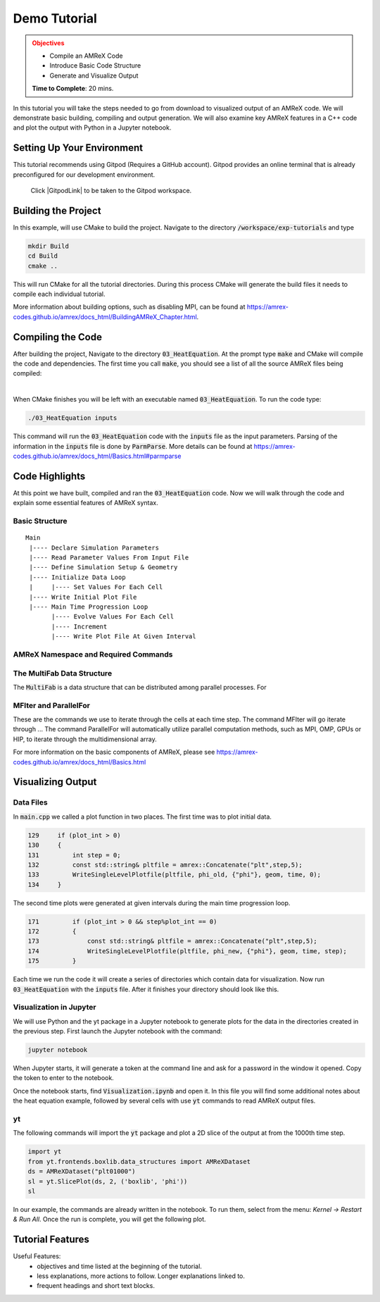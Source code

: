 Demo Tutorial
=============

..
   Questions*
   What do people need fingers on keys for. What are the core things to have them do.

 
.. admonition:: **Objectives**
   :class: warning

   - Compile an AMReX Code 
   - Introduce Basic Code Structure
   - Generate and Visualize Output     
     
   **Time to Complete**: 20 mins. 


In this tutorial you will take the steps needed to go from download to
visualized output of an AMReX code. We will demonstrate basic building, 
compiling and output generation. We will also examine key AMReX features
in a C++ code and plot the output with Python in a Jupyter notebook.


Setting Up Your Environment
~~~~~~~~~~~~~~~~~~~~~~~~~~~

This tutorial recommends using Gitpod (Requires a GitHub account).  Gitpod
provides an online terminal that is already preconfigured for our development 
environment.

 Click |GitpodLink| to be taken to the Gitpod workspace. 

.. |GitpodLink| raw:: html

   <a href="https://gitpod.io/#https://github.com/atmyers/ecp-tutorials" target="_blank">here</a>

..
    To download and build AMReX yourself see:
    https://amrex-codes.github.io/amrex/docs_html/GettingStarted.html
    and
    https://amrex-codes.github.io/amrex/docs_html/BuildingAMReX_Chapter.html


Building the Project 
~~~~~~~~~~~~~~~~~~~~

In this example, will use CMake to build the project. Navigate to the directory
:code:`/workspace/exp-tutorials`
and type

.. code-block:: 
   
   mkdir Build
   cd Build
   cmake ..

This will run CMake for all the tutorial directories. During this process
CMake will generate the build files it needs to compile each individual
tutorial.


More information about building options, such as disabling MPI, can be found at
https://amrex-codes.github.io/amrex/docs_html/BuildingAMReX_Chapter.html.

Compiling the Code
~~~~~~~~~~~~~~~~~~

After building the project, Navigate to the directory :code:`03_HeatEquation`. 
At the prompt type :code:`make` and
CMake will compile the code and dependencies. The first time you call :code:`make`, 
you should see a list of all the source AMReX files being compiled:

.. image:: ./images_tutorial/Cmake_make.png

|

When CMake finishes you will be left with an executable named :code:`03_HeatEquation`. 
To run the code type:

.. code-block::

   ./03_HeatEquation inputs

This command will run the :code:`03_HeatEquation` code with the :code:`inputs` file as
the input parameters. Parsing of the information in the :code:`inputs` file is done by
:code:`ParmParse`. More details can be found at
https://amrex-codes.github.io/amrex/docs_html/Basics.html#parmparse

Code Highlights
~~~~~~~~~~~~~~~

At this point we have built, compiled and ran the :code:`03_HeatEquation` code. Now
we will walk through the code and explain some essential features of AMReX syntax.

Basic Structure
^^^^^^^^^^^^^^^
::

   Main
    |---- Declare Simulation Parameters
    |---- Read Parameter Values From Input File
    |---- Define Simulation Setup & Geometry
    |---- Initialize Data Loop
    |     |---- Set Values For Each Cell
    |---- Write Initial Plot File
    |---- Main Time Progression Loop
          |---- Evolve Values For Each Cell
          |---- Increment
          |---- Write Plot File At Given Interval


AMReX Namespace and Required Commands
^^^^^^^^^^^^^^^^^^^^^^^^^^^^^^^^^^^^^
  

The MultiFab Data Structure
^^^^^^^^^^^^^^^^^^^^^^^^^^^

The :code:`MultiFab` is a data structure that can 
be distributed among parallel processes. For 



MFIter and ParallelFor
^^^^^^^^^^^^^^^^^^^^^^

These are the commands we use to iterate through
the cells at each time step. The command MFIter
will go iterate through ... 
The command ParallelFor will automatically utilize
parallel computation methods, such as MPI, OMP, GPUs
or HIP, to iterate through the multidimensional array. 

For more information on the basic components of AMReX, please see
https://amrex-codes.github.io/amrex/docs_html/Basics.html


Visualizing Output
~~~~~~~~~~~~~~~~~~

Data Files
^^^^^^^^^^

In :code:`main.cpp` we called a plot function in two places. The
first time was to plot initial data.

.. code-block::

   129     if (plot_int > 0)
   130     {
   131         int step = 0;
   132         const std::string& pltfile = amrex::Concatenate("plt",step,5);
   133         WriteSingleLevelPlotfile(pltfile, phi_old, {"phi"}, geom, time, 0);
   134     }


The second time plots were generated at given intervals during
the main time progression loop.

.. code-block::

   171         if (plot_int > 0 && step%plot_int == 0)
   172         {
   173             const std::string& pltfile = amrex::Concatenate("plt",step,5);
   174             WriteSingleLevelPlotfile(pltfile, phi_new, {"phi"}, geom, time, step);
   175         }

Each time we run the code it will create a series of directories which contain 
data for visualization. Now run :code:`03_HeatEquation` with the :code:`inputs`
file. After it finishes your directory should look like this. 

.. image:: ./images_tutorial/plot_dirs.png


Visualization in Jupyter
^^^^^^^^^^^^^^^^^^^^^^^^

We will use Python and the yt package in a Jupyter notebook to generate plots for the data 
in the directories created in the previous step. First launch the Jupyter notebook
with the command:

.. code-block::

   jupyter notebook

When Jupyter starts, it will generate a token at the command line
and ask for a password in the window it opened. Copy the token
to enter to the notebook.

.. image:: ./images_tutorial/token_hl.png


Once the notebook starts, find :code:`Visualization.ipynb` and open it. 
In this file you will find some additional notes about the
heat equation example, followed by several cells with use :code:`yt` 
commands to read AMReX output files.  

yt
^^

The following commands will import the :code:`yt` package and plot
a 2D slice of the output at from the 1000th time step. 

.. code-block::

   import yt
   from yt.frontends.boxlib.data_structures import AMReXDataset
   ds = AMReXDataset("plt01000")
   sl = yt.SlicePlot(ds, 2, ('boxlib', 'phi'))
   sl

In our example, the commands are already written in the notebook.
To run them, select from the menu: `Kernel -> Restart & Run All`.
Once the run is complete, you will get the following plot.


.. image:: ./images_tutorial/heat_eq_plot.png


Tutorial Features
~~~~~~~~~~~~~~~~~

Useful Features:
  - objectives and time listed at the beginning of the tutorial.
  - less explanations, more actions to follow. Longer explanations linked to. 
  - frequent headings and short text blocks.
